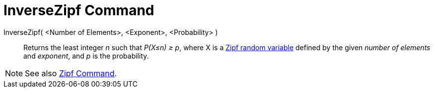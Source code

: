 = InverseZipf Command
:page-en: commands/InverseZipf
ifdef::env-github[:imagesdir: /en/modules/ROOT/assets/images]

InverseZipf( <Number of Elements>, <Exponent>, <Probability> )::
  Returns the least integer _n_ such that _P(X≤n) ≥ p_, where X is a http://en.wikipedia.org/wiki/Zipf_distribution[Zipf
  random variable] defined by the given _number of elements_ and _exponent_, and _p_ is the probability.

[NOTE]
====

See also xref:/commands/Zipf.adoc[Zipf Command].

====
